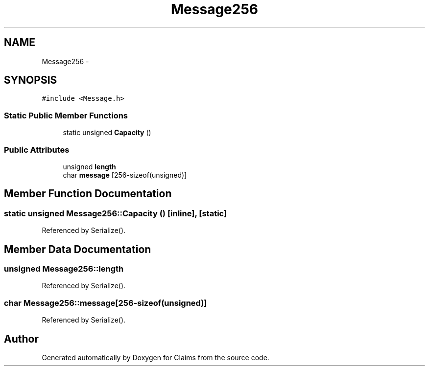 .TH "Message256" 3 "Thu Nov 12 2015" "Claims" \" -*- nroff -*-
.ad l
.nh
.SH NAME
Message256 \- 
.SH SYNOPSIS
.br
.PP
.PP
\fC#include <Message\&.h>\fP
.SS "Static Public Member Functions"

.in +1c
.ti -1c
.RI "static unsigned \fBCapacity\fP ()"
.br
.in -1c
.SS "Public Attributes"

.in +1c
.ti -1c
.RI "unsigned \fBlength\fP"
.br
.ti -1c
.RI "char \fBmessage\fP [256-sizeof(unsigned)]"
.br
.in -1c
.SH "Member Function Documentation"
.PP 
.SS "static unsigned Message256::Capacity ()\fC [inline]\fP, \fC [static]\fP"

.PP
Referenced by Serialize()\&.
.SH "Member Data Documentation"
.PP 
.SS "unsigned Message256::length"

.PP
Referenced by Serialize()\&.
.SS "char Message256::message[256-sizeof(unsigned)]"

.PP
Referenced by Serialize()\&.

.SH "Author"
.PP 
Generated automatically by Doxygen for Claims from the source code\&.
